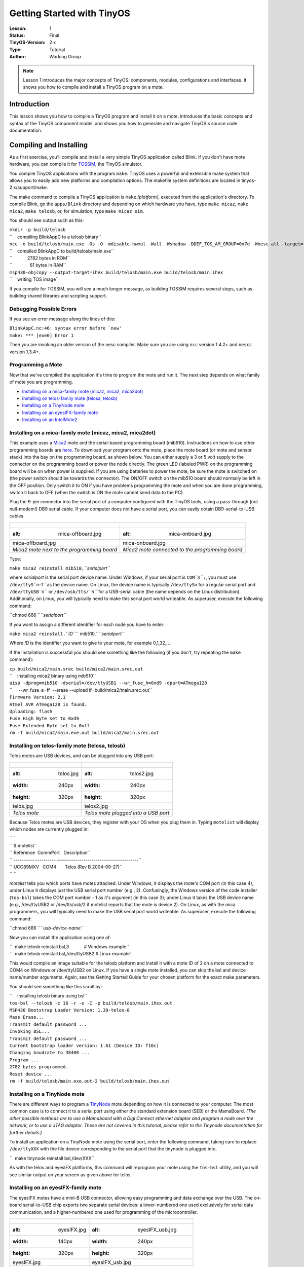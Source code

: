 ===================================================================
Getting Started with TinyOS
===================================================================

:Lesson: 1
:Status: Final
:TinyOS-Version: 2.x
:Type: Tutorial
:Author: Working Group 

.. Note::

   Lesson 1 introduces the major concepts of TinyOS: components, modules, configurations and interfaces. 
   It shows you how to compile and install a TinyOS program on a mote.


Introduction
============

This lesson shows you how to compile a TinyOS program and install it on
a mote, introduces the basic concepts and syntax of the TinyOS component
model, and shows you how to generate and navigate TinyOS's source code
documentation.

.. _compiling_and_installing:

Compiling and Installing
========================

As a first exercise, you'll compile and install a very simple TinyOS
application called Blink. If you don't have mote hardware, you can
compile it for `TOSSIM <TOSSIM>`__, the TinyOS simulator.

You compile TinyOS applications with the program ``make``. TinyOS uses a
powerful and extensible make system that allows you to easily add new
platforms and compilation options. The makefile system definitions are
located in tinyos-2.x/support/make.

The make command to compile a TinyOS application is ``make``
*[platform]*, executed from the application's directory. To compile
Blink, go the ``apps/Blink`` directory and depending on which hardware
you have, type ``make micaz``, ``make mica2``, ``make telosb``, or, for
simulation, type ``make micaz sim``.

You should see output such as this:

| ``mkdir -p build/telosb``
| ``    compiling BlinkAppC to a telosb binary``
| ``ncc -o build/telosb/main.exe -Os -O -mdisable-hwmul -Wall -Wshadow -DDEF_TOS_AM_GROUP=0x7d -Wnesc-all -target=telosb -fnesc-cfile=build/telosb/app.c -board=   BlinkAppC.nc -lm``
| ``    compiled BlinkAppC to build/telosb/main.exe``
| ``            2782 bytes in ROM``
| ``              61 bytes in RAM``
| ``msp430-objcopy --output-target=ihex build/telosb/main.exe build/telosb/main.ihex``
| ``    writing TOS image``

If you compile for TOSSIM, you will see a much longer message, as
building TOSSIM requires several steps, such as building shared
libraries and scripting support.

.. _debugging_possible_errors:

Debugging Possible Errors
-------------------------

If you see an error message along the lines of this:

| :literal:`BlinkAppC.nc:46: syntax error before `new'`
| ``make: *** [exe0] Error 1``

Then you are invoking an older version of the nesc compiler. Make sure
you are using ``ncc`` version 1.4.2+ and ``nescc`` version 1.3.4+.

.. _programming_a_mote:

Programming a Mote
------------------

Now that we've compiled the application it's time to program the mote
and run it. The next step depends on what family of mote you are
programming.

-  `Installing on a mica-family mote (micaz, mica2,
   mica2dot) <Getting_Started_with_TinyOS#Installing_on_a_mica-family_mote_(micaz,_mica2,_mica2dot)>`__
-  `Installing on telos-family mote (telosa,
   telosb) <Getting_Started_with_TinyOS#Installing_on_telos-family_mote_(telosa,_telosb)>`__
-  `Installing on a TinyNode
   mote <Getting_Started_with_TinyOS#Installing_on_a_TinyNode_mote>`__
-  `Installing on an eyesIFX-family
   mote <Getting_Started_with_TinyOS#Installing_on_an_eyesIFX-family_mote>`__
-  `Installing on an
   IntelMote2 <Getting_Started_with_TinyOS#Installing_on_an_IntelMote2>`__

.. _installing_on_a_mica_family_mote_micaz_mica2_mica2dot:

Installing on a mica-family mote (micaz, mica2, mica2dot)
---------------------------------------------------------

This example uses a `Mica2 <Mica2>`__ mote and the serial-based
programming board (mib510). Instructions on how to use other programming
boards are
`here <http://www.tinyos.net/tinyos-2.x/doc/html/tutorial/programmers.html>`__.
To download your program onto the mote, place the mote board (or mote
and sensor stack) into the bay on the programming board, as shown below.
You can either supply a 3 or 5 volt supply to the connector on the
programming board or power the node directly. The green LED (labeled
PWR) on the programming board will be on when power is supplied. If you
are using batteries to power the mote, be sure the mote is switched on
(the power switch should be towards the connector). The ON/OFF switch on
the mib510 board should normally be left in the OFF position. Only
switch it to ON if you have problems programming the mote and when you
are done programming, switch it back to OFF (when the switch is ON the
mote cannot send data to the PC).

Plug the 9-pin connector into the serial port of a computer configured
with the TinyOS tools, using a pass-through (not null-modem!) DB9 serial
cable. If your computer does not have a serial port, you can easily
obtain DB9-serial-to-USB cables.

.. raw:: html

   <center>

========================================== ===============================================
.. figure:: mica-offboard.jpg              .. figure:: mica-onboard.jpg
   :alt: mica-offboard.jpg                    :alt: mica-onboard.jpg
                                          
   mica-offboard.jpg                          mica-onboard.jpg
*Mica2 mote next to the programming board* *Mica2 mote connected to the programming board*
========================================== ===============================================

.. raw:: html

   </center>

Type:

``make mica2 reinstall mib510,``\ *``serialport``*

where *serialport* is the serial port device name. Under Windows, if
your serial port is ``COM``\ *``n``*\ ``:``, you must use
``/dev/ttyS``\ *``n-1``* as the device name. On Linux, the device name
is typically ``/dev/ttyS``\ *n* for a regular serial port and
``/dev/ttyUSB``\ *``n``* or ``/dev/usb/tts/``\ *``n``* for a USB-serial
cable (the name depends on the Linux distribution). Additionally, on
Linux, you will typically need to make this serial port world writeable.
As superuser, execute the following command:

``chmod 666 ``\ *``serialport``*

If you want to assign a different identifier for each node you have to
enter:

``make mica2 reinstall.``\ *``ID``*\ `` mib510,``\ *``serialport``*

Where *ID* is the identifier you want to give to your mote, for example
0,1,32,...

If the installation is successful you should see something like the
following (if you don't, try repeating the ``make`` command):

| ``cp build/mica2/main.srec build/mica2/main.srec.out``
| ``    installing mica2 binary using mib510``
| ``uisp -dprog=mib510 -dserial=/dev/ttyUSB1 --wr_fuse_h=0xd9 -dpart=ATmega128``
| ``     --wr_fuse_e=ff  --erase --upload if=build/mica2/main.srec.out``
| ``Firmware Version: 2.1``
| ``Atmel AVR ATmega128 is found.``
| ``Uploading: flash``
| ``Fuse High Byte set to 0xd9``
| ``Fuse Extended Byte set to 0xff``
| ``rm -f build/mica2/main.exe.out build/mica2/main.srec.out``

.. _installing_on_telos_family_mote_telosa_telosb:

Installing on telos-family mote (telosa, telosb)
------------------------------------------------

Telos motes are USB devices, and can be plugged into any USB port:

.. raw:: html

   <center>

===================== ====================================
.. figure:: telos.jpg .. figure:: telos2.jpg
   :alt: telos.jpg       :alt: telos2.jpg
   :width: 240px         :width: 240px
   :height: 320px        :height: 320px
                     
   telos.jpg             telos2.jpg
*Telos mote*          *Telos mote plugged into a USB port*
===================== ====================================

.. raw:: html

   </center>

Because Telos motes are USB devices, they register with your OS when you
plug them in. Typing ``motelist`` will display which nodes are currently
plugged in:

| ````
| `` $ motelist``
| `` Reference  CommPort   Description``
| `` ---------- ---------- ----------------------------------------``
| `` UCC89MXV   COM4       Telos (Rev B 2004-09-27)``
| `` ``

*motelist* tells you which ports have motes attached. Under Windows, it
displays the mote's COM port (in this case 4), under Linux it displays
just the USB serial port number (e.g., 2). Confusingly, the Windows
version of the code installer (``tos-bsl``) takes the COM port number -
1 as it's argument (in this case 3); under Linux it takes the USB device
name (e.g., /dev/ttyUSB2 or /dev/tts/usb/2 if motelist reports that the
mote is device 2). On Linux, as with the mica programmers, you will
typically need to make the USB serial port world writeable. As
superuser, execute the following command:

``chmod 666 ``\ *``usb-device-name``*

Now you can install the application using one of:

| ``  make telosb reinstall bsl,3            # Windows example``
| ``  make telosb reinstall bsl,/dev/ttyUSB2 # Linux example``

This would compile an image suitable for the telosb platform and install
it with a mote ID of 2 on a mote connected to COM4 on Windows or
/dev/ttyUSB2 on Linux. If you have a single mote installed, you can skip
the bsl and device name/number arguments. Again, see the Getting Started
Guide for your chosen platform for the exact make parameters.

You should see something like this scroll by:

| ``    installing telosb binary using bsl``
| ``tos-bsl --telosb -c 16 -r -e -I -p build/telosb/main.ihex.out``
| ``MSP430 Bootstrap Loader Version: 1.39-telos-8``
| ``Mass Erase...``
| ``Transmit default password ...``
| ``Invoking BSL...``
| ``Transmit default password ...``
| ``Current bootstrap loader version: 1.61 (Device ID: f16c)``
| ``Changing baudrate to 38400 ...``
| ``Program ...``
| ``2782 bytes programmed.``
| ``Reset device ...``
| ``rm -f build/telosb/main.exe.out-2 build/telosb/main.ihex.out``

.. _installing_on_a_tinynode_mote:

Installing on a TinyNode mote
-----------------------------

There are different ways to program a `TinyNode <TinyNode>`__ mote
depending on how it is connected to your computer. The most common case
is to connect it to a serial port using either the standard extension
board (SEB) or the MamaBoard. *(The other possible methods are to use a
Mamaboard with a Digi Connect ethernet adaptor and program a node over
the network, or to use a JTAG adaptor. These are not covered in this
tutorial; please refer to the Tinynode documentation for further
details.)*

To install an application on a TinyNode mote using the serial port,
enter the following command, taking care to replace ``/dev/ttyXXX`` with
the file device corresponding to the serial port that the tinynode is
plugged into.

``  make tinynode reinstall bsl,/dev/XXX``

As with the telos and eyesIFX platforms, this command will reprogram
your mote using the ``tos-bsl`` utility, and you will see similar output
on your screen as given above for telos.

.. _installing_on_an_eyesifx_family_mote:

Installing on an eyesIFX-family mote
------------------------------------

The eyesIFX motes have a mini-B USB connector, allowing easy programming
and data exchange over the USB. The on-board serial-to-USB chip exports
two separate serial devices: a lower-numbered one used exclusively for
serial data communication, and a higher-numbered one used for
programming of the microcontroller.

.. raw:: html

   <center>

======================= ========================================
.. figure:: eyesIFX.jpg .. figure:: eyesIFX_usb.jpg
   :alt: eyesIFX.jpg       :alt: eyesIFX_usb.jpg
   :width: 140px           :width: 240px
   :height: 320px          :height: 320px
                       
   eyesIFX.jpg             eyesIFX_usb.jpg
*eyesIFXv2 mote*        *eyesIFXv2 mote attached to a USB cable*
======================= ========================================

.. raw:: html

   </center>

The actual programming is performed by the *msp430-bsl* script,
conveniently invoked using the same *make* rules as for the telos motes.
In the most basic form:

``  make eyesIFX install bsl``

the install script defaults to programming using the /dev/ttyUSB1 device
on Linux and COM1 on Windows, giving output similar to this:

| ``    installing eyesIFXv2 binary using bsl``
| ``msp430-bsl --invert-test --invert-reset --f1x -c /dev/ttyUSB1 -r -e -I -p build/eyesIFXv2/main.ihex.out``
| ``MSP430 Bootstrap Loader Version: 2.0``
| ``Mass Erase...``
| ``Transmit default password ...``
| ``Invoking BSL...``
| ``Transmit default password ...``
| ``Current bootstrap loader version: 1.61 (Device ID: f16c)``
| ``Program ...``
| ``2720 bytes programmed.``
| ``Reset device ...``
| ``rm -f build/eyesIFXv2/main.exe.out build/eyesIFXv2/main.ihex.out``

The programming device can also be explicitly set as a parameter of the
*bsl* command using shorthand or full notation:

| ``  make eyesIFX install bsl,USB3``
| ``  make eyesIFX install bsl,/dev/ttyUSB3``

The eyesIFX motes can be programmed over the provided JTAG interface
with the help of the msp430-jtag script:

``  make eyesIFX install jtag``

producing output as in the following:

| ``    installing eyesIFXv2 binary using the parallel port jtag adapter``
| ``msp430-jtag  -Iepr build/eyesIFXv2/main.ihex.out``
| ``MSP430 parallel JTAG programmer Version: 2.0``
| ``Mass Erase...``
| ``Program...``
| ``2720 bytes programmed.``
| ``Reset device...``
| ``Reset and release device...``

.. _installing_on_an_intelmote2:

Installing on an IntelMote2
---------------------------

.. _installation_options:

Installation options
====================

You can now test the program by unplugging the mote from the programming
board and turning on the power switch (if it's not already on). With any
luck the three LEDs should be displaying a counter incrementing at 4Hz.

The ``reinstall`` command told the make system to install the currently
compiled binary: it skips the compilation process. Type ``make clean``
to clean up all of the compiled binary files, then type, e.g.,
``make telosb install`` This will recompile Blink and install it on one
action.

Networking almost always requires motes to have unique identifiers. When
you compile a TinyOS application, it has a default unique identifier of
1. To give a node a different identifier, you can specify it at
installation. For example, if you type ``make telosb install.5`` or
``make telosb reinstall.5``, you will install the application on a node
and give it 5 as its identifier.

For more information on the build system, please see `Lesson
13 <TinyOS_Toolchain>`__.

.. _components_and_interfaces:

Components and Interfaces
=========================

Now that you've installed Blink, let's look at how it works. Blink, like
all TinyOS code, is written in nesC, which is C with some additional
language features for components and concurrency.

A nesC application consists of one or more *components* assembled, or
*wired*, to form an application executable. Components define two
scopes: one for their specification which contains the names of their
*interfaces*, and a second scope for their implementation. A component
*provides* and *uses* interfaces. The provided interfaces are intended
to represent the functionality that the component provides to its user
in its specification; the used interfaces represent the functionality
the component needs to perform its job in its implementation.

Interfaces are bidirectional: they specify a set of *commands*, which
are functions to be implemented by the interface's provider, and a set
of *events*, which are functions to be implemented by the interface's
user. For a component to call the commands in an interface, it must
implement the events of that interface. A single component may use or
provide multiple interfaces and multiple instances of the same
interface.

The set of interfaces which a component provides together with the set
of interfaces that a component uses is considered that component's
*signature*.

.. _configurations_and_modules:

Configurations and Modules
--------------------------

There are two types of components in nesC: *modules* and
*configurations*. Modules provide the implementations of one or more
interfaces. Configurations are used to assemble other components
together, connecting interfaces used by components to interfaces
provided by others. Every nesC application is described by a top-level
configuration that wires together the components inside.

.. _blink_an_example_application:

Blink: An Example Application
=============================

Let's look at a concrete example:
```Blink`` <http://www.tinyos.net/tinyos-2.x/apps/Blink>`__ in the
TinyOS tree. As you saw, this application displays a counter on the
three mote LEDs. In actuality, it simply causes the LED0 to to turn on
and off at 4Hz, LED1 to turn on and off at 2Hz, and LED2 to turn on and
off at 1Hz. The effect is as if the three LEDs were displaying a binary
count of zero to seven every two seconds.

Blink is composed of two **components**: a **module**, called
"``BlinkC.nc``", and a **configuration**, called "``BlinkAppC.nc``".
Remember that all applications require a top-level configuration file,
which is typically named after the application itself. In this case
``BlinkAppC.nc`` is the configuration for the Blink application and the
source file that the nesC compiler uses to generate an executable file.
``BlinkC.nc``, on the other hand, actually provides the *implementation*
of the Blink application. As you might guess, ``BlinkAppC.nc`` is used
to wire the ``BlinkC.nc`` module to other components that the Blink
application requires.

The reason for the distinction between modules and configurations is to
allow a system designer to build applications out of existing
implementations. For example, a designer could provide a configuration
that simply wires together one or more modules, none of which she
actually designed. Likewise, another developer can provide a new set of
library modules that can be used in a range of applications.

Sometimes (as is the case with ``BlinkAppC`` and ``BlinkC``) you will
have a configuration and a module that go together. When this is the
case, the convention used in the TinyOS source tree is:

.. raw:: html

   <center>

=========== ==============
File Name   File Type
``Foo.nc``  Interface
``Foo.h``   Header File
``FooC.nc`` Public Module
``FooP.nc`` Private Module
=========== ==============

.. raw:: html

   </center>

While you could name an application's implementation module and
associated top-level configuration anything, to keep things simple we
suggest that you adopt this convention in your own code. There are
several other conventions used in TinyOS; `TEP
3 <http://www.tinyos.net/tinyos-2.x/doc/html/tep3.html>`__ specifies the
coding standards and best current practices.

.. _the_blinkappc.nc_configuration:

The BlinkAppC.nc Configuration
==============================

The nesC compiler compiles a nesC application when given the file
containing the top-level configuration. Typical TinyOS applications come
with a standard Makefile that allows platform selection and invokes ncc
with appropriate options on the application's top-level configuration.

Let's look at ``BlinkAppC.nc``, the configuration for this application
first:

| ``configuration BlinkAppC {``
| ``}``
| ``implementation {``
| ``  components MainC, BlinkC, LedsC;``
| ``  components new TimerMilliC() as Timer0;``
| ``  components new TimerMilliC() as Timer1;``
| ``  components new TimerMilliC() as Timer2;``
| ``  BlinkC -> MainC.Boot;``
| ``  BlinkC.Timer0 -> Timer0;``
| ``  BlinkC.Timer1 -> Timer1;``
| ``  BlinkC.Timer2 -> Timer2;``
| ``  BlinkC.Leds -> LedsC;``
| ``}``

The first thing to notice is the key word ``configuration``, which
indicates that this is a configuration file. The first two lines,

| ``configuration BlinkAppC {``
| ``}``

simply state that this is a configuration called ``BlinkAppC``. Within
the empty braces here it is possible to specify ``uses`` and
``provides`` clauses, as with a module. This is important to keep in
mind: a configuration can use and provide interfaces. Said another way,
not all configurations are top-level applications.

The actual configuration is implemented within the pair of curly
brackets following the key word ``implementation``. The ``components``
lines specify the set of components that this configuration references.
In this case those components are ``Main``, ``BlinkC``, ``LedsC``, and
three instances of a timer component called ``TimerMilliC`` which will
be referenced as Timer0, Timer1, and Timer2  [1]_. This is accomplished
via the *as* keyword which is simply an alias  [2]_.

As we continue reviewing the BlinkAppC application, keep in mind that
the BlinkAppC component is not the same as the BlinkC component. Rather,
the BlinkAppC component is composed of the BlinkC component along with
MainC, LedsC and the three timers.

The remainder of the BlinkAppC configuration consists of connecting
interfaces used by components to interfaces provided by others. The
``MainC.Boot`` and ``MainC.SoftwareInit`` interfaces are part of
TinyOS's boot sequence and will be covered in detail in Lesson 3.
Suffice it to say that these wirings enable the LEDs and Timers to be
initialized.

The last four lines wire interfaces that the BlinkC component *uses* to
interfaces that the TimerMilliC and LedsC components *provide*. To fully
understand the semantics of these wirings, it is helpful to look at the
BlinkC module's definition and implementation.

.. _the_blinkc.nc_module:

The BlinkC.nc Module
====================

| ``module BlinkC {``
| ``  uses interface Timer``\ \ `` as Timer0;``
| ``  uses interface Timer``\ \ `` as Timer1;``
| ``  uses interface Timer``\ \ `` as Timer2;``
| ``  uses interface Leds;``
| ``  uses interface Boot;``
| ``}``
| ``implementation``
| ``{``
| ``  // implementation code omitted``
| ``}``

The first part of the module code states that this is a module called
``BlinkC`` and declares the interfaces it provides and uses. The
``BlinkC`` module **uses** three instances of the interface ``Timer``\ 
using the names Timer0, Timer1 and Timer2 (the syntax simply supplies
the generic Timer interface with the required timer precision). Lastly,
the ``BlinkC`` module also uses the Leds and Boot interfaces. This means
that BlinkC may call any command declared in the interfaces it uses and
must also implement any events declared in those interfaces.

After reviewing the interfaces used by the ``BlinkC`` component, the
semantics of the last four lines in ``BlinkAppC.nc`` should become
clearer. The line ``BlinkC.Timer0 -> Timer0`` wires the three
``Timer``\  interface used by ``BlinkC`` to the ``Timer``\  interface
provided the three ``TimerMilliC`` component. The
``BlinkC.Leds -> LedsC`` line wires the ``Leds`` interface used by the
``BlinkC`` component to the ``Leds`` interface provided by the ``LedsC``
component.

nesC uses arrows to bind interfaces to one another. The right arrow
(``A->B``) as "A wires to B". The left side of the arrow (A) is a user
of the interface, while the right side of the arrow (B) is the provider.
A full wiring is ``A.a->B.b``, which means "interface a of component A
wires to interface b of component B." Naming the interface is important
when a component uses or provides multiple instances of the same
interface. For example, BlinkC uses three instances of Timer: Timer0,
Timer1 and Timer2. When a component only has one instance of an
interface, you can elide the interface name. For example, returning to
BlinkAppC:

| ``apps/Blink/BlinkAppC.nc: ``
| ``configuration BlinkAppC {``
| ``}``
| ``implementation {``
| ``  components MainC, BlinkC, LedsC;``
| ``  components new TimerMilliC() as Timer0;``
| ``  components new TimerMilliC() as Timer1;``
| ``  components new TimerMilliC() as Timer2;``
| ``  BlinkC -> MainC.Boot;``
| ``  BlinkC.Timer0 -> Timer0;``
| ``  BlinkC.Timer1 -> Timer1;``
| ``  BlinkC.Timer2 -> Timer2;``
| ``  BlinkC.Leds -> LedsC;``
| ``}``

The interface name Leds does not have to be included in LedsC:

``  BlinkC.Leds -> LedsC; // Same as BlinkC.Leds -> LedsC.Leds``

Because BlinkC only uses one instance of the Leds interface, this line
would also work:

``  BlinkC -> LedsC.Leds; // Same as BlinkC.Leds -> LedsC.Leds``

As the TimerMilliC components each provide a single instance of Timer,
it does not have to be included in the wirings:

| ``  BlinkC.Timer0 -> Timer0;``
| ``  BlinkC.Timer1 -> Timer1;``
| ``  BlinkC.Timer2 -> Timer2;``

However, as BlinkC has three instances of Timer, eliding the name on the
user side would be a compile-time error, as the compiler would not know
which instance of Timer was being wired:

``  BlinkC -> Timer0.Timer;  // Compile error!``

The direction of a wiring arrow is always from a user to a provider. If
the provider is on the left side, you can also use a left arrow:

``  Timer0 <- BlinkC.Timer0; // Same as BlinkC.Timer0 -> Timer0;``

For ease of reading, however, most wirings are left-to-right.

.. _visualizing_a_component_graph:

Visualizing a Component Graph
=============================

Carefully engineered TinyOS systems often have many layers of
configurations, each of which refines the abstraction in simple way,
building something robust with very little executable code. Getting to
the modules underneath -- or just navigating the layers -- with a text
editor can be laborious. To aid in this process, TinyOS and nesC have a
documentation feature called nesdoc, which generates documentation
automatically from source code. In addition to comments,
`nesdoc <nesdoc>`__ displays the structure and composition of
configurations.

To generate documentation for an application, type

``  make ``\ *``platform``*\ `` docs``

You should see a long list of interfaces and components stream by. If
you see the error message

``sh: dot: command not found``

then you need to [http://www.graphviz.org/Download..php install
graphviz], which is the program that draws the component graphs.

Once you've generated the documentation, go to
``tinyos-2.x/doc/nesdoc``. You should see a directory for your platform:
open its ``index.html``, and you'll see a list of the components and
interfaces for which you've generated documentation. For example, if you
generated documentation for Blink on the telosb platform, you'll see
documentation for interfaces such as Boot, Leds, and Timer, as well as
some from the underlying hardware implementations, such as
Msp430TimerEvent and HplMsp430GeneralIO.

In the navigation panel on the left, components are below interfaces.
Click on BlinkAppC, and you should a figure like this:

.. raw:: html

   <center>

.. figure:: BlinkAppC.gif
   :alt: BlinkAppC.gif

   BlinkAppC.gif

.. raw:: html

   </center>

In nesdoc diagrams, a single box is a module and a double box is a
configuration. Dashed border lines denote that a component is a generic:

.. raw:: html

   <center>

============= ======================================= =====================================
\             **Singleton**                           **Generic**
Module        .. figure:: singleton-module.gif        .. figure:: generic-module.gif
                 :alt: singleton-module.gif              :alt: generic-module.gif
                                                     
                 singleton-module.gif                    generic-module.gif
Configuration .. figure:: singleton-configuration.gif .. figure:: generic-configuration.gif
                 :alt: singleton-configuration.gif       :alt: generic-configuration.gif
                                                     
                 singleton-configuration.gif             generic-configuration.gif
============= ======================================= =====================================

.. raw:: html

   </center>

Lines denote wirings, and shaded ovals denote interfaces that a
component provides or uses. You can click on the components in the graph
to examine their internals. Click on MainC, which shows the wirings for
the boot sequence:

.. raw:: html

   <center>

.. figure:: tos.system.MainC.gif
   :alt: tos.system.MainC.gif

   tos.system.MainC.gif

.. raw:: html

   </center>

Shaded ovals denote wireable interfaces. Because MainC provides the Boot
interface and uses the Init (as SoftwareInit) interface, it has two
shaded ovals. Note the direction of the arrows: because it uses
SoftwareInit, the wire goes out from RealMainP to SoftwareInit, while
because it provides Boot, the wire goes from Boot into RealMainP. The
details of MainC aren't too important here, and we'll be looking at it
in greater depth in `lesson 3 <Mote-mote_radio_communication>`__ (you
can also read `TEP
107 <http://www.tinyos.net/tinyos-2.x/doc/html/tep107.html>`__ for
details), but looking at the components you can get a sense of what it
does: it controls the scheduler, initializes the hardware platform, and
initializes software components.

Conclusion
==========

This lesson has introduced the concepts of the TinyOS component model:
configurations, modules, interfaces and wiring. It showed how
applications are built by wiring components together. The next lesson
continues with Blink, looking more closely at modules, including the
TinyOS concurrency model and executable code.

.. _related_documentation:

Related Documentation
=====================

-  mica mote Getting Started Guide at `Crossbow <http://www.xbow.com>`__
-  telos mote Getting Started Guide for
   `Moteiv <http://www.moteiv.com>`__
-  `nesc at sourceforge <https://sourceforge.net/projects/nescc>`__
-  `nesC reference
   manual <http://nescc.sourceforge.net/papers/nesc-ref.pdf>`__
-  `TinyOS Programming
   Guide <http://csl.stanford.edu/~pal/pubs/tinyos-programming-1-0.pdf>`__
-  `TEP 3: TinyOS Coding
   Conventions <http://www.tinyos.net/tinyos-2.x/doc/html/tep3.html>`__
-  `TEP 102:
   Timers <http://www.tinyos.net/tinyos-2.x/doc/html/tep102.html>`__
-  `TEP 106: Schedulers and
   Tasks <http://www.tinyos.net/tinyos-2.x/doc/html/tep106.html>`__
-  `TEP 107: TinyOS 2.x Boot
   Sequence <http://www.tinyos.net/tinyos-2.x/doc/html/tep107.html>`__
-  `Running TinyOS programs using
   Avrora <http://mythicalcomputer.blogspot.com/2008/09/running-tinyos-programs-using-avrora.html>`__

--------------

.. raw:: html

   <references/>

--------------

.. raw:: html

   <center>

< `Top <Getting_Started_with_TinyOS#Introduction>`__ \| `Next
Lesson <Modules_and_the_TinyOS_Execution_Model>`__ >

.. raw:: html

   </center>

`Category:Tutorials <Category:Tutorials>`__

.. [1]
   The TimerMilliC component is a *generic component* which means that,
   unlike non-generic components, it can be instantiated more than once.
   Generic components can take types and constants as arguments, though
   in this case TimerMilliC takes none. There are also *generic
   interfaces*, which take type arguments only. The Timer interface
   provided by TimerMilliC is a generic interface; its type argument
   defines the timer's required precision (this prevents programmer from
   wiring, e.g., microsecond timer users to millisecond timer
   providers). A full explanation of generic components is outside this
   document's scope, but you can read about them in the nesc generic
   component documentation.

.. [2]
   **Programming Hint 10:** Use the *as* keyword liberally. From `TinyOS
   Programming <http://csl.stanford.edu/~pal/pubs/tinyos-programming-1-0.pdf>`__
